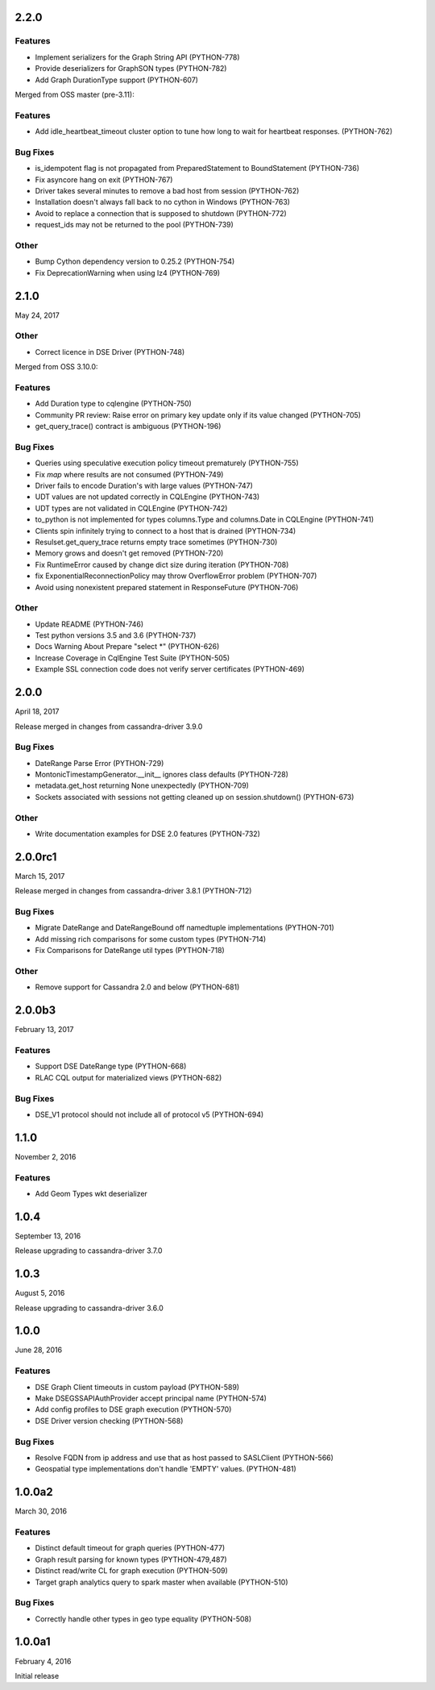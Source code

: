 2.2.0
=====

Features
--------
* Implement serializers for the Graph String API (PYTHON-778)
* Provide deserializers for GraphSON types (PYTHON-782)
* Add Graph DurationType support (PYTHON-607)

Merged from OSS master (pre-3.11):

Features
--------
* Add idle_heartbeat_timeout cluster option to tune how long to wait for heartbeat responses. (PYTHON-762)

Bug Fixes
---------
* is_idempotent flag is not propagated from PreparedStatement to BoundStatement (PYTHON-736)
* Fix asyncore hang on exit (PYTHON-767)
* Driver takes several minutes to remove a bad host from session (PYTHON-762)
* Installation doesn't always fall back to no cython in Windows (PYTHON-763)
* Avoid to replace a connection that is supposed to shutdown (PYTHON-772)
* request_ids may not be returned to the pool (PYTHON-739)

Other
-----
* Bump Cython dependency version to 0.25.2 (PYTHON-754)
* Fix DeprecationWarning when using lz4 (PYTHON-769)

2.1.0
=====
May 24, 2017

Other
-----
* Correct licence in DSE Driver (PYTHON-748)

Merged from OSS 3.10.0:

Features
--------
* Add Duration type to cqlengine (PYTHON-750)
* Community PR review: Raise error on primary key update only if its value changed (PYTHON-705)
* get_query_trace() contract is ambiguous (PYTHON-196)

Bug Fixes
---------
* Queries using speculative execution policy timeout prematurely (PYTHON-755)
* Fix `map` where results are not consumed (PYTHON-749)
* Driver fails to encode Duration's with large values (PYTHON-747)
* UDT values are not updated correctly in CQLEngine (PYTHON-743)
* UDT types are not validated in CQLEngine (PYTHON-742)
* to_python is not implemented for types columns.Type and columns.Date in CQLEngine (PYTHON-741)
* Clients spin infinitely trying to connect to a host that is drained (PYTHON-734)
* Resulset.get_query_trace returns empty trace sometimes (PYTHON-730)
* Memory grows and doesn't get removed (PYTHON-720)
* Fix RuntimeError caused by change dict size during iteration (PYTHON-708)
* fix ExponentialReconnectionPolicy may throw OverflowError problem (PYTHON-707)
* Avoid using nonexistent prepared statement in ResponseFuture (PYTHON-706)

Other
-----
* Update README (PYTHON-746)
* Test python versions 3.5 and 3.6 (PYTHON-737)
* Docs Warning About Prepare "select *" (PYTHON-626)
* Increase Coverage in CqlEngine Test Suite (PYTHON-505)
* Example SSL connection code does not verify server certificates (PYTHON-469)

2.0.0
=====
April 18, 2017

Release merged in changes from cassandra-driver 3.9.0

Bug Fixes
---------
* DateRange Parse Error (PYTHON-729)
* MontonicTimestampGenerator.__init__ ignores class defaults (PYTHON-728)
* metadata.get_host returning None unexpectedly (PYTHON-709)
* Sockets associated with sessions not getting cleaned up on session.shutdown() (PYTHON-673)

Other
-----
* Write documentation examples for DSE 2.0 features (PYTHON-732)

2.0.0rc1
========
March 15, 2017

Release merged in changes from cassandra-driver 3.8.1 (PYTHON-712)

Bug Fixes
--------
* Migrate DateRange and DateRangeBound off namedtuple implementations (PYTHON-701)
* Add missing rich comparisons for some custom types (PYTHON-714)
* Fix Comparisons for DateRange util types (PYTHON-718)

Other
-----
* Remove support for Cassandra 2.0 and below (PYTHON-681)

2.0.0b3
=======
February 13, 2017

Features
--------
* Support DSE DateRange type (PYTHON-668)
* RLAC CQL output for materialized views (PYTHON-682)

Bug Fixes
---------
* DSE_V1 protocol should not include all of protocol v5 (PYTHON-694)

1.1.0
=====
November 2, 2016

Features
--------
* Add Geom Types wkt deserializer

1.0.4
=====
September 13, 2016

Release upgrading to cassandra-driver 3.7.0

1.0.3
=====
August 5, 2016

Release upgrading to cassandra-driver 3.6.0

1.0.0
=====
June 28, 2016

Features
--------
* DSE Graph Client timeouts in custom payload (PYTHON-589)
* Make DSEGSSAPIAuthProvider accept principal name (PYTHON-574)
* Add config profiles to DSE graph execution (PYTHON-570)
* DSE Driver version checking (PYTHON-568)

Bug Fixes
---------
* Resolve FQDN from ip address and use that as host passed to SASLClient (PYTHON-566)
* Geospatial type implementations don't handle 'EMPTY' values. (PYTHON-481)

1.0.0a2
=======
March 30, 2016

Features
--------
* Distinct default timeout for graph queries (PYTHON-477)
* Graph result parsing for known types (PYTHON-479,487)
* Distinct read/write CL for graph execution (PYTHON-509)
* Target graph analytics query to spark master when available (PYTHON-510)

Bug Fixes
---------
* Correctly handle other types in geo type equality (PYTHON-508)

1.0.0a1
=======
February 4, 2016

Initial release
